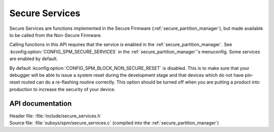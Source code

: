 .. _lib_secure_services:

Secure Services
###############

Secure Services are functions implemented in the Secure Firmware (:ref:`secure_partition_manager`), but made available to be called from the Non-Secure Firmware.

Calling functions in this API requires that the service is enabled in the :ref:`secure_partition_manager`.
See :kconfig:option:`CONFIG_SPM_SECURE_SERVICES` in the :ref:`secure_partition_manager`'s menuconfig.
Some services are enabled by default.

.. Remove parts with regards to debugging and programming when NRF91-313 is resolved

By default :kconfig:option:`CONFIG_SPM_BLOCK_NON_SECURE_RESET` is disabled. This is to make sure that your debugger will be able to issue a system reset during the development stage and that devices which do not have pin-reset routed can do a re-flashing routine correctly. This option should be turned off when you are putting a product into production to increase the security of your device.

API documentation
*****************

| Header file: :file:`include/secure_services.h`
| Source file: :file:`subsys/spm/secure_services.c` (compiled into the :ref:`secure_partition_manager`)

.. doxygengroup:: secure_services
   :project: nrf
   :members:
